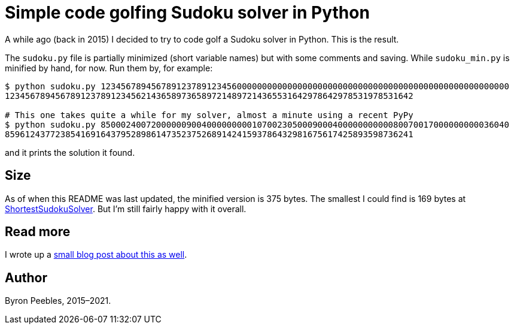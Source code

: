 = Simple code golfing Sudoku solver in Python

A while ago (back in 2015) I decided to try to code golf a Sudoku solver in Python. This is the
result.

The `sudoku.py` file is partially minimized (short variable names) but with some comments and
saving. While `sudoku_min.py` is minified by hand, for now. Run them by, for example:

----
$ python sudoku.py 123456789456789123789123456000000000000000000000000000000000000000000000000000000
123456789456789123789123456214365897365897214897214365531642978642978531978531642

# This one takes quite a while for my solver, almost a minute using a recent PyPy
$ python sudoku.py 850002400720000009004000000000107002305000900040000000000080070017000000000036040
859612437723854169164379528986147352375268914241593786432981675617425893598736241
----

and it prints the solution it found.

== Size

As of when this README was last updated, the minified version is 375 bytes. The smallest I could
find is 169 bytes at https://blog.singleton.io/sudoku/[ShortestSudokuSolver]. But I'm still fairly
happy with it overall.

== Read more

I wrote up a https://www.byronpeebles.com/blog/2021/small-sudoku-solver-in-python/[small blog post
about this as well].

== Author

Byron Peebles,  2015–2021.

